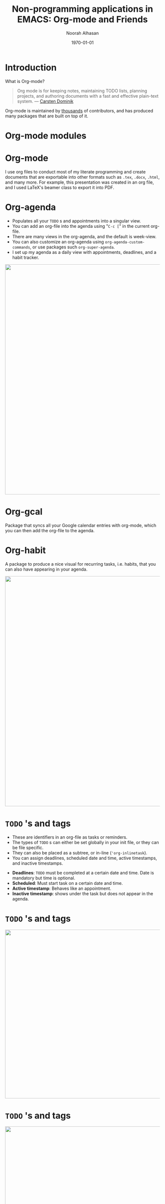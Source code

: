 #+TITLE: Non-programming applications in EMACS: Org-mode and Friends
#+Author: Noorah Alhasan
#+DATE: \today
#+latex_header: \usepackage[style=apa,natbib=true,hyperref=true,backref=true,maxcitenames=3,url=true,backend=biber,doi=true,isbn=false,eprint=false]{biblatex}
#+latex_header: \addbibresource{C:/Users/Noorah/Dropbox/Dissertation/library.bib}
#+LATEX_HEADER: \definecolor{burntorange}{RGB}{191, 87, 0}
#+LATEX_HEADER: \definecolor{orange}{RGB}{248, 151, 31}
#+LATEX_HEADER: \definecolor{grey}{RGB}{51, 63, 72}
#+LATEX_HEADER: \usepackage{amsmath,amsfonts,amssymb,amsthm,enumerate,multirow,array,graphicx,lscape,lastpage,mathabx}
#+LATEX_HEADER: \usetheme{CambridgeUS}
#+LATEX_HEADER: \usepackage{fontawesome}
#+LATEX_HEADER: \usefonttheme{professionalfonts}
#+LATEX_HEADER: \usepackage{tikz}
#+LATEX_HEADER: \usetikzlibrary{calc}
#+LATEX_HEADER: \usepackage{subfig}
# #+LATEX_HEADER: \setbeamercolor{title}{fg=black}
# #+LATEX_HEADER: \setbeamercolor{structure}{fg=burntorange}
# #+LATEX_HEADER: \setbeamercolor{section in head/foot}{fg=white, bg=orange}
# #+LATEX_HEADER: \setbeamercolor{title in head/foot}{fg=white, bg=burntorange}
# #+LATEX_HEADER: \setbeamercolor{date in head/foot}{fg=grey}
# #+LATEX_HEADER: \setbeamertemplate{frametitle}{%
# #+LATEX_HEADER: \nointerlineskip%
# #+LATEX_HEADER: \begin{beamercolorbox}[wd=\paperwidth,ht=6.0ex,dp=0.6ex]{frametitle}
# #+LATEX_HEADER: \hspace*{2.5ex}\insertframetitle%
# #+LATEX_HEADER: \end{beamercolorbox}%
# #+LATEX_HEADER: }
#+LATEX_HEADER: \setbeamertemplate{footline}
#+LATEX_HEADER: {
#+LATEX_HEADER: \leavevmode%
#+LATEX_HEADER: \hbox{%
#+LATEX_HEADER: \begin{beamercolorbox}[wd=.75\paperwidth,ht=2.25ex,dp=1ex,center]{title in head/foot}%
#+LATEX_HEADER:\usebeamerfont{author in head/foot}\inserttitle
#+LATEX_HEADER:\end{beamercolorbox}%
#+LATEX_HEADER: %\begin{beamercolorbox}[wd=.3\paperwidth,ht=2.25ex,dp=1ex,center]{section in head/foot}%
#+LATEX_HEADER: %\usebeamerfont{title in head/foot}\insertsection
#+LATEX_HEADER: %\end{beamercolorbox}%
#+LATEX_HEADER: \begin{beamercolorbox}[wd=.25\paperwidth,ht=2.25ex,dp=1ex,center]{date in head/foot}%
#+LATEX_HEADER: \insertframenumber{} / \inserttotalframenumber\hspace*{1ex}
#+LATEX_HEADER:  \end{beamercolorbox}}%
#+LATEX_HEADER:  \vskip0pt%
#+LATEX_HEADER: }
#+LATEX_HEADER: \subtitle{EMACS SF}
#+LATEX_HEADER: \author{Noorah Alhasan}
# #+LATEX_HEADER: \institute[UT Austin]{LBJ School of Public Affairs \\ The University of Texas at Austin}
# #+LATEX_HEADER: \usebackgroundtemplate{\includegraphics[width=\paperwidth]{background.png}}
#+LATEX_HEADER: \setbeamersize{text margin right=7mm}
#+LATEX_HEADER: \setbeameroption{show notes}
#+LATEX_HEADER: \titlegraphic{\includegraphics[width=0.2\textwidth,height=.25\textheight]{org-mode-unicorn-logo.png}}
#+OPTIONS: num:nil toc:nil todo:t
#+REVEAL_TRANS: Slide
#+REVEAL_INIT_OPTIONS: width:"100%", height:"100%", margin: 0.1, minScale:1, maxScale:1, slideNumber:true
#+REVEAL_THEME: Serif
#+REVEAL_TITLE_SLIDE: <img src="org-mode-unicorn-logo.png" alt="org-mode" class="center" width="160"> <h2 class="title"> %t </h2> <h4 class="author"> %a </h4> <h4 class="email"> %e </h4> <h6 class="date"> %d </h6><br><p><font size="4"> Created with Org-mode and Ox-reveal (Reveal.js) </font></p> 
#+EMAIL: alhasan.noorah@gmail.com
#+BIND: org-beamer-frame-default-options "allowframebreaks"


* Introduction
#+ATTR_HTML: :style font-size:30px
What is Org-mode?
#+begin_quote
Org mode is for keeping notes, maintaining TODO lists, planning projects, and authoring documents with a fast and effective plain-text system. --- [[https://orgmode.org/][Carsten Dominik]]
#+end_quote
#+ATTR_HTML: :style font-size:30px
Org-mode is maintained by [[https://orgmode.org/org.html#History-and-Acknowledgments][thousands]] of contributors, and has produced many packages that are built on top of it.
* Org-mode modules

#+ATTR_LATEX: :width 0.5\textwidth
[[file:org-mode.png]]



* Org-mode
:PROPERTIES:
:#+REVEAL: split:t
:END:
#+ATTR_HTML: :style font-size:30px
I use org files to conduct most of my literate programming and create documents that are exportable into other formats such as ~.tex~, ~.docx~, ~.html~, and many more. For example, this presentation was created in an org file, and I used LaTeX's beamer class to export it into PDF.

#+ATTR_HTML: :width 600
#+ATTR_LATEX: :width 0.65\textwidth
[[file:c:/Users/Noorah/Dropbox/emacs projects/2020-03-28-1033 Org-mode.org_20200329_164548_clXDXk.png]]

* Org-agenda
\small
#+ATTR_HTML: :style font-size:30px
- Populates all your ~TODO~ s and appointments into a singular view.
- You can add an org-file into the agenda using "~C-c [~" in the current org-file.
- There are many views in the org-agenda, and the default is week-view.
- You can also customize an org-agenda using ~org-agenda-custom-commands~, or use packages such ~org-super-agenda~.
- I set up my agenda as a daily view with appointments, deadlines, and a habit tracker.

#+ATTR_HTML: :width 750 :style display:inline
#+ATTR_LATEX: :width 0.65\textwidth
[[file:5.png]]

* Org-gcal

Package that syncs all your Google calendar entries with org-mode, which you can then add the org-file to the agenda.

* Org-habit

A package to produce a nice visual for recurring tasks, i.e. habits, that you can also have appearing in your agenda.

#+ATTR_HTML: :width 750 :style display:inline
#+ATTR_LATEX: :width 0.75\textwidth
[[file:c:/Users/Noorah/Dropbox/orgfiles/planner.org_20200401_105921_boLAcS.png]]

* ~TODO~ 's and tags

#+ATTR_HTML: :style font-size:24px

- These are identifiers in an org-file as tasks or reminders.
- The types of ~TODO~ s can either be set globally in your init file, or they can be file specific.
- They can also be placed as a subtree, or in-line (~'org-inlinetask~).
- You can assign deadlines, scheduled date and time, active timestamps, and inactive timestamps.

#+ATTR_HTML: :style font-size:24px
- *Deadlines*: ~TODO~ must be completed at a certain date and time. Date is mandatory but time is optional.
- *Scheduled*: Must start task on a certain date and time.
- *Active timestamp*: Behaves like an appointment.
- *Inactive timestamp*: shows under the task but does not appear in the agenda.

* ~TODO~ 's and tags

#+ATTR_HTML: :width 550 :style display:inline
#+ATTR_LATEX: :width 0.85\textwidth
[[file:c:/Users/Noorah/Dropbox/emacs projects/init.el_20200329_180056_xitTr0.png]]

* ~TODO~ 's and tags

#+ATTR_LATEX: :width 0.85\textwidth
#+ATTR_HTML: :width 550 :style display:inline
[[file:c:/Users/Noorah/Dropbox/emacs projects/Proposal.org_20200329_182231_vvs3sT.png]]

# #+BEGIN_NOTES
# Talk about the ~noexport~ tag
# #+END_NOTES

* Properties drawer
#+ATTR_HTML: :style font-size:30px
- Each org heading, also called a subtree, within an org file can have certain properties.
  + For example, you can assign a unique ~ID~ (~org-id-get-create~) that is searchable, refiled, or hyperlinked throughout emacs, create a specific org-export filename for that subtree, or add any other configuration that is subtree specific.

* Properties drawer

#+ATTR_HTML: :width 500 :style display:inline
#+ATTR_LATEX: :width 0.75\textwidth
[[file:c:/Users/Noorah/Dropbox/emacs projects/Proposal.org_20200330_192520_cqrX8N.png]]

* Properties drawer

#+ATTR_HTML: :width 500 :style display:inline
#+ATTR_LATEX: :width 0.75\textwidth
[[file:3.png]]

* Org-clock

Last time we briefly talked about org-clock, which is basically clocking any of your current tasks. To invoke clocking a task requires two things:

1. An org-heading.
2. An ~:EFFORT:~ property set for a length of time.

I've customized my org-clock setting such that the minute I clock into a task, it switches the state of the heading to ~STARTED~, so it can appear in my agenda.

* Org-roam

A note-taking package that replicates Roam Research which is based on the Zettelkasten method. I use it to build my literature review and I use ~org-roam-server~ to visualize my notes into a network.


#+ATTR_LATEX: :width 0.65\textwidth
[[file:7.png]]

* Org-capture

These are customizable org-headings that you can create on-the-go. They can be regular ~TODO~ s or just notes.

#+ATTR_HTML: :width 750 :style display:inline
#+ATTR_LATEX: :width 0.75\textwidth
[[file:6.png]]

* Org-noter

- I use it to annotate PDFs and take notes within the same buffer.
  - It uses the ~interleave~ package to locate the PDF document and ~PDF-tools~ for the annotation tools such as highlighting.

#+ATTR_HTML: :width 750 :style display:inline
#+ATTR_LATEX: :width \textwidth
[[file:c:/Users/Noorah/Dropbox/orgfiles/Archive/Fall 2019/OB_Notes.org_20200401_124730_u6JqKp.png]]

* Org-ref

- I started out with ~org-ref~, and I still use some of its command especially with citation styles.
- You can add references to your master ~.bib~ file straight into emacs and can cite references in any org file within emacs.
- I have all my references in one bib file so I don't have to specify a bib file in each org-buffer, but it also allows other bib files as long as you invoke them within an org file.

* Org-roam-bibtex

Utilizes a combination of ~org-ref~, ~helm-bibtex~, and ~bibtex-completion~ to streamline note-taking workflow with references within the ~org-roam~ ecosystem.
* Exporters

#+ATTR_HTML: :style font-size:30px
Default org-mode exporter include ~.tex~, ~.pdf~, ~.odt~, and ~.html~. Other backend org-exporters include packages such as ~ox-pandoc~, ~ox-reveal~, and ~ox-hugo~.

#+ATTR_HTML: :style font-size:30px
There are many other ox- packages but the previous three are the ones I use, especially ox-pandoc, because it exports to many other formats, such as ~.docx~ (useful to share documents with people that only work with WYSIWG text editors).

* Exporters


#+ATTR_HTML: :width 500 :style display:inline
#+ATTR_LATEX: :width 0.65\textwidth
[[file:4.png]]

* Org-babel

#+ATTR_HTML: :style font-size:30px
This package is for code execution within org-mode files. Basically, literate programming.

#+BEGIN_EXPORT html
<p style="font-size:30px">
I use it for <img src="Rlogo.png" alt="Rlogo.png" height="35px" valign="-20px" />, <img src="python.png" alt="python.png" height="35px" valign="-20px" />, and <img src="latex.png" alt="python.png" height="38px" valign="-28px" />.
</p>
#+END_EXPORT

* Org-babel :noexport:

#+BEGIN_SRC R :results output pdf :exports results
1+1
#+END_SRC

#+RESULTS:
#+begin_export latex
[1] 2
#+end_export

* Org-babel

#+ATTR_HTML: :width 750 :style display:inline
#+ATTR_LATEX: :width 0.85\textwidth
[[file:c:/Users/Noorah/Dropbox/emacs projects/2020-03-28-1033 Org-mode.org_20200330_210612_Sa67q6.png]]

* Org-refile :noexport:

A way to move org subtrees from one place to another. It can be within an org file or across org files.

* Org-sidebar :noexport:

Cool way of seeing all your ~TODO~ s and deadlines within an org file. Check out [[http://www.github.com/alphapapa]], the guy created so many cool org packages, so it can get overwhelming.

* Org-super-agenda :noexport:

Same creator of org-sidebar, but this one is like pimping your org-agenda.

